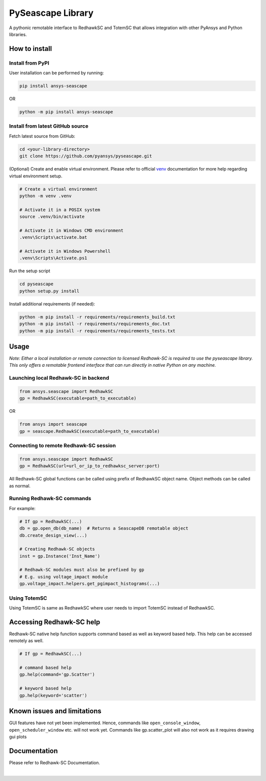 ******************
PySeascape Library
******************

A pythonic remotable interface to RedhawkSC and TotemSC that allows integration with other PyAnsys and Python libraries.


How to install
--------------

Install from PyPI
^^^^^^^^^^^^^^^^^

User installation can be performed by running:

.. code:: bash

    pip install ansys-seascape

OR 

.. code:: bash

    python -m pip install ansys-seascape

Install from latest GitHub source
^^^^^^^^^^^^^^^^^^^^^^^^^^^^^^^^^
Fetch latest source from GitHub:

.. code:: bash

    cd <your-library-directory>
    git clone https://github.com/pyansys/pyseascape.git

(Optional) Create and enable virtual environment. Please refer to official `venv`_ documentation for more help regarding virtual environment setup.

.. code:: bash
    
    # Create a virtual environment
    python -m venv .venv

    # Activate it in a POSIX system
    source .venv/bin/activate

    # Activate it in Windows CMD environment
    .venv\Scripts\activate.bat

    # Activate it in Windows Powershell
    .venv\Scripts\Activate.ps1

Run the setup script

.. code:: bash
    
    cd pyseascape
    python setup.py install

Install additional requirements (if needed):

.. code:: bash

    python -m pip install -r requirements/requirements_build.txt
    python -m pip install -r requirements/requirements_doc.txt
    python -m pip install -r requirements/requirements_tests.txt

Usage
-----

*Note: Either a local installation or remote connection to licensed Redhawk-SC is required to use the pyseascape library. \
This only offers a remotable frontend interface that can run directly in native Python on any machine.*

Launching local Redhawk-SC in backend
^^^^^^^^^^^^^^^^^^^^^^^^^^^^^^^^^^^^^

.. code:: python

    from ansys.seascape import RedhawkSC
    gp = RedhawkSC(executable=path_to_executable)

OR

.. code:: python

    from ansys import seascape
    gp = seascape.RedhawkSC(executable=path_to_executable)

Connecting to remote Redhawk-SC session
^^^^^^^^^^^^^^^^^^^^^^^^^^^^^^^^^^^^^^^

.. code:: python

    from ansys.seascape import RedhawkSC
    gp = RedhawkSC(url=url_or_ip_to_redhawksc_server:port)

All Redhawk-SC global functions can be called using prefix of RedhawkSC object name. Object methods can be called as normal.

Running Redhawk-SC commands
^^^^^^^^^^^^^^^^^^^^^^^^^^^

For example:

.. code:: python

    # If gp = RedhawkSC(...)
    db = gp.open_db(db_name)  # Returns a SeascapeDB remotable object
    db.create_design_view(...)

    # Creating Redhawk-SC objects
    inst = gp.Instance('Inst_Name')

    # Redhawk-SC modules must also be prefixed by gp
    # E.g. using voltage_impact module
    gp.voltage_impact.helpers.get_pgimpact_histograms(...)

Using TotemSC
^^^^^^^^^^^^^

Using TotemSC is same as RedhawkSC where user needs to import TotemSC instead of RedhawkSC.

Accessing Redhawk-SC help
-------------------------

Redhawk-SC native help function supports command based as well as keyword based help.
This help can be accessed remotely as well.

.. code:: python

    # If gp = RedhawkSC(...)
    
    # command based help
    gp.help(command='gp.Scatter')

    # keyword based help
    gp.help(keyword='scatter')

Known issues and limitations
----------------------------

GUI features have not yet been implemented. Hence, commands like ``open_console_window``, ``open_scheduler_window`` etc. will not work yet. Commands like gp.scatter_plot will also not work as it requires drawing gui plots

Documentation
-------------

Please refer to Redhawk-SC Documentation.

.. LINKS AND REFERENCES
.. _black: https://github.com/psf/black
.. _flake8: https://flake8.pycqa.org/en/latest/
.. _isort: https://github.com/PyCQA/isort
.. _PyAnsys Developer's guide: https://dev.docs.pyansys.com/
.. _pre-commit: https://pre-commit.com/
.. _pytest: https://docs.pytest.org/en/stable/
.. _Sphinx: https://www.sphinx-doc.org/en/master/
.. _pip: https://pypi.org/project/pip/
.. _tox: https://tox.wiki/
.. _venv: https://docs.python.org/3/library/venv.html


|
